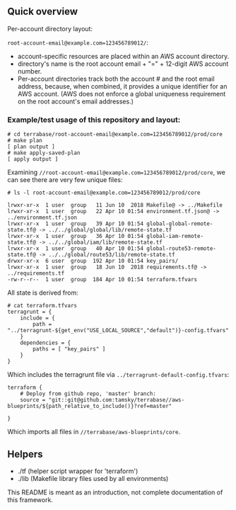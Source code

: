 ** Quick overview

Per-account directory layout:

=root-account-email@example.com=123456789012/=:
- account-specific resources are placed within an AWS account directory.
- directory's name is the root account email + "=" + 12-digit AWS account number.
- Per-account directories track both the account # and the root email address, 
  because, when combined, it provides a unique identifier for an AWS account.
  (AWS does not enforce a global uniqueness requirement on the root account's email addresses.)

*** Example/test usage of this repository and layout:

#+BEGIN_EXAMPLE
# cd terrabase/root-account-email@example.com=123456789012/prod/core
# make plan
[ plan output ]
# make apply-saved-plan
[ apply output ]
#+END_EXAMPLE

Examining =//root-account-email@example.com=123456789012/prod/core=, we can see there are very few unique files:

#+BEGIN_EXAMPLE
# ls -l root-account-email@example.com=123456789012/prod/core

lrwxr-xr-x  1 user  group   11 Jun 10  2018 Makefile@ -> ../Makefile
lrwxr-xr-x  1 user  group   22 Apr 10 01:54 environment.tf.json@ -> ../environment.tf.json
lrwxr-xr-x  1 user  group   39 Apr 10 01:54 global-global-remote-state.tf@ -> ../../global/global/lib/remote-state.tf
lrwxr-xr-x  1 user  group   36 Apr 10 01:54 global-iam-remote-state.tf@ -> ../../global/iam/lib/remote-state.tf
lrwxr-xr-x  1 user  group   40 Apr 10 01:54 global-route53-remote-state.tf@ -> ../../global/route53/lib/remote-state.tf
drwxr-xr-x  6 user  group  192 Apr 10 01:54 key_pairs/
lrwxr-xr-x  1 user  group   18 Jun 10  2018 requirements.tf@ -> ../requirements.tf
-rw-r--r--  1 user  group  184 Apr 10 01:54 terraform.tfvars
#+END_EXAMPLE

All state is derived from:
#+BEGIN_EXAMPLE
# cat terraform.tfvars 
terragrunt = {
    include = {
        path = "../terragrunt-${get_env("USE_LOCAL_SOURCE","default")}-config.tfvars"
    }
    dependencies = {
        paths = [ "key_pairs" ]
    }
}
#+END_EXAMPLE

Which includes the terragrunt file via =../terragrunt-default-config.tfvars=:
#+BEGIN_EXAMPLE
terraform {
    # Deploy from github repo, 'master' branch:
    source = "git::git@github.com:tamsky/terrabase//aws-blueprints/${path_relative_to_include()}?ref=master"

}
#+END_EXAMPLE


Which imports all files in =//terrabase/aws-blueprints/core=.

** Helpers
- ./tf (helper script wrapper for 'terraform')
- ./lib (Makefile library files used by all environments)

This README is meant as an introduction, not complete documentation of this framework.
